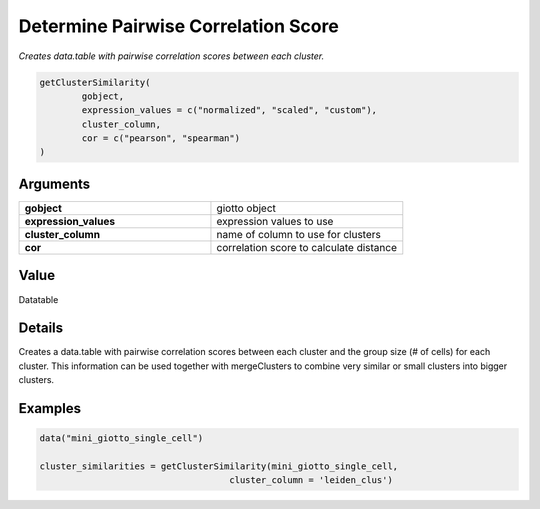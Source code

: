 .. _getClusterSimilarity: 

#########################################################################
Determine Pairwise Correlation Score
#########################################################################

.. describe:: getClusterSimilarity()

*Creates data.table with pairwise correlation scores between each cluster.*

.. code-block::

	getClusterSimilarity(
 	 	gobject,
  		expression_values = c("normalized", "scaled", "custom"),
  		cluster_column,
  		cor = c("pearson", "spearman")
	)

**********************
Arguments
**********************

.. list-table::
	:widths: 100 100 
	:header-rows: 0 

	* - **gobject**	
	  - giotto object
	* - **expression_values**	
	  - expression values to use
	* - **cluster_column**	
	  - name of column to use for clusters
	* - **cor**	
	  - correlation score to calculate distance

*******************
Value
*******************
Datatable

*******************
Details
*******************
Creates a data.table with pairwise correlation scores between each cluster and the group size (# of cells) for each cluster. This information can be used together with mergeClusters to combine very similar or small clusters into bigger clusters.

*****************
Examples
*****************

.. code-block::
	
	data("mini_giotto_single_cell")

	cluster_similarities = getClusterSimilarity(mini_giotto_single_cell,
                                            cluster_column = 'leiden_clus')

